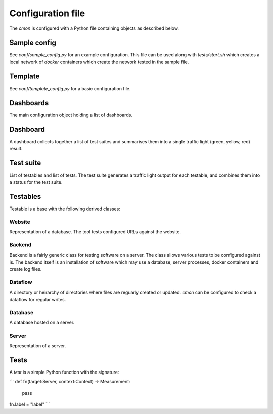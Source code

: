 Configuration file
==================

The `cmon` is configured with a Python file containing objects as described below.

Sample config
-------------

See `conf/sample_config.py` for an example configuration.
This file can be used along with `tests/start.sh` which creates a local
network of `docker` containers which create the network tested in the sample file.

Template
--------

See `conf/template_config.py` for a basic configuration file.

Dashboards
----------

The main configuration object holding a list of dashboards.

Dashboard
---------

A dashboard collects together a list of test suites and summarises them into a
single traffic light (green, yellow, red) result.

Test suite
----------

List of testables and list of tests.
The test suite generates a traffic light output for each testable, and combines them
into a status for the test suite.

Testables
---------

Testable is a base with the following derived classes:

Website
~~~~~~~

Representation of a database. The tool tests configured URLs against the website.

Backend
~~~~~~~

Backend is a fairly generic class for testing software on a server. The class
allows various tests to be configured against is.
The backend itself is an installation of software which may use a database,
server processes, docker containers and create log files.

Dataflow
~~~~~~~~

A directory or heirarchy of directories where files are reguarly created or updated.
`cmon` can be configured to check a dataflow for regular writes.

Database
~~~~~~~~

A database hosted on a server.

Server
~~~~~~

Representation of a server.

Tests
-----

A `test` is a simple Python function with the signature:

```
def fn(target:Server, context:Context) -> Measurement:
    pass

fn.label = "label"
```
